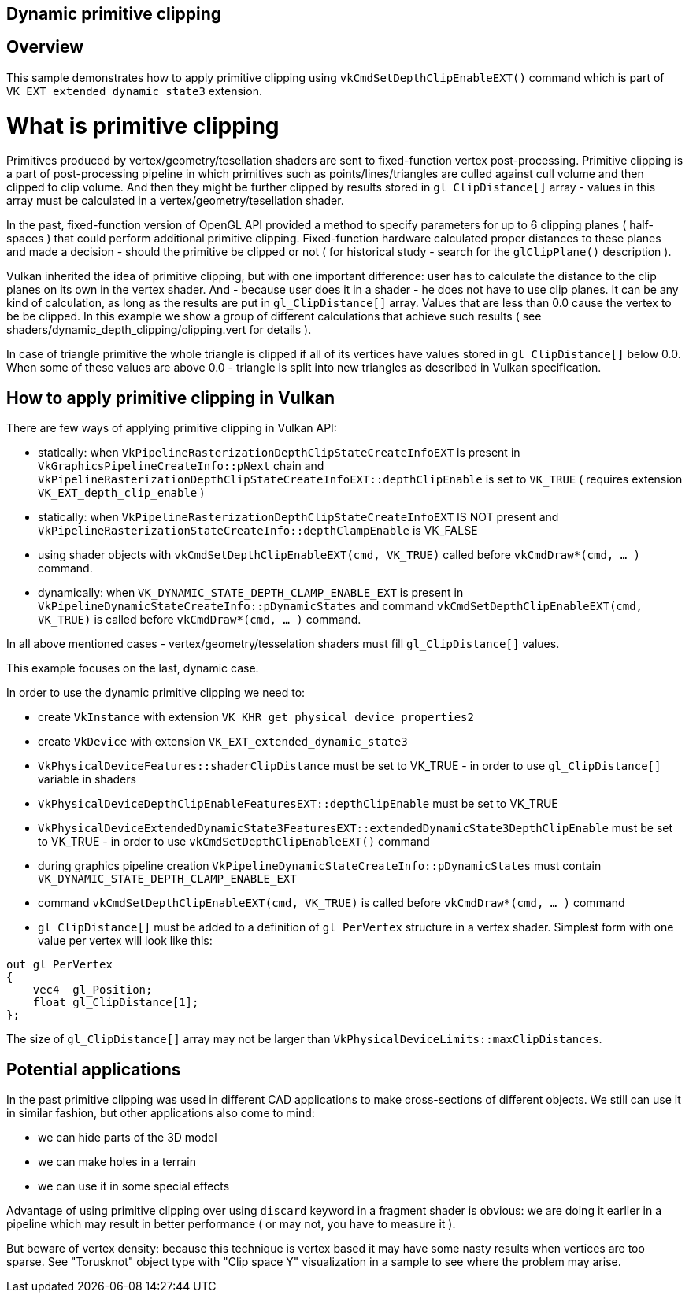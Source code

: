////
- Copyright (c) 2024, Mobica Limited
-
- SPDX-License-Identifier: Apache-2.0
-
- Licensed under the Apache License, Version 2.0 the "License";
- you may not use this file except in compliance with the License.
- You may obtain a copy of the License at
-
-     http://www.apache.org/licenses/LICENSE-2.0
-
- Unless required by applicable law or agreed to in writing, software
- distributed under the License is distributed on an "AS IS" BASIS,
- WITHOUT WARRANTIES OR CONDITIONS OF ANY KIND, either express or implied.
- See the License for the specific language governing permissions and
- limitations under the License.
-
////

== Dynamic primitive clipping

ifdef::site-gen-antora[]
TIP: The source for this sample can be found in the https://github.com/KhronosGroup/Vulkan-Samples/tree/main/samples/extensions/dynamic_depth_clipping[Khronos Vulkan samples github repository].
endif::[]

== Overview

This sample demonstrates how to apply primitive clipping using `vkCmdSetDepthClipEnableEXT()` command which is part of `VK_EXT_extended_dynamic_state3` extension. 

# What is primitive clipping

Primitives produced by vertex/geometry/tesellation shaders are sent to fixed-function vertex post-processing.
Primitive clipping is a part of post-processing pipeline in which primitives such as points/lines/triangles are culled against cull volume and then clipped to clip volume.
And then they might be further clipped by results stored in `gl_ClipDistance[]` array - values in this array must be calculated in a vertex/geometry/tesellation shader.

In the past, fixed-function version of OpenGL API provided a method to specify parameters for up to 6 clipping planes ( half-spaces ) that could perform additional primitive clipping. Fixed-function hardware calculated proper distances to these planes and made a decision - should the primitive be clipped or not ( for historical study - search for the `glClipPlane()` description ).

Vulkan inherited the idea of primitive clipping, but with one important difference: user has to calculate the distance to the clip planes on its own in the vertex shader.
And - because user does it in a shader - he does not have to use clip planes. It can be any kind of calculation, as long as the results are put in `gl_ClipDistance[]` array.
Values that are less than 0.0 cause the vertex to be be clipped. In this example we show a group of different calculations that achieve such results ( see shaders/dynamic_depth_clipping/clipping.vert for details ).

In case of triangle primitive the whole triangle is clipped if all of its vertices have values stored in `gl_ClipDistance[]` below 0.0.
When some of these values are above 0.0 - triangle is split into new triangles as described in Vulkan specification.

== How to apply primitive clipping in Vulkan

There are few ways of applying primitive clipping in Vulkan API:

- statically: when `VkPipelineRasterizationDepthClipStateCreateInfoEXT` is present in `VkGraphicsPipelineCreateInfo::pNext` chain and `VkPipelineRasterizationDepthClipStateCreateInfoEXT::depthClipEnable` is set to `VK_TRUE` ( requires extension `VK_EXT_depth_clip_enable` )

- statically: when `VkPipelineRasterizationDepthClipStateCreateInfoEXT` IS NOT present and `VkPipelineRasterizationStateCreateInfo::depthClampEnable` is VK_FALSE

- using shader objects with `vkCmdSetDepthClipEnableEXT(cmd, VK_TRUE)` called before `vkCmdDraw*(cmd, ... )` command.

- dynamically: when `VK_DYNAMIC_STATE_DEPTH_CLAMP_ENABLE_EXT` is present in `VkPipelineDynamicStateCreateInfo::pDynamicStates` and command `vkCmdSetDepthClipEnableEXT(cmd, VK_TRUE)` is called before `vkCmdDraw*(cmd, ... )` command.

In all above mentioned cases - vertex/geometry/tesselation shaders must fill `gl_ClipDistance[]` values.

This example focuses on the last, dynamic case.

In order to use the dynamic primitive clipping we need to:

- create `VkInstance` with extension `VK_KHR_get_physical_device_properties2`

- create `VkDevice` with extension `VK_EXT_extended_dynamic_state3`

- `VkPhysicalDeviceFeatures::shaderClipDistance` must be set to VK_TRUE - in order to use `gl_ClipDistance[]` variable in shaders

- `VkPhysicalDeviceDepthClipEnableFeaturesEXT::depthClipEnable` must be set to VK_TRUE

- `VkPhysicalDeviceExtendedDynamicState3FeaturesEXT::extendedDynamicState3DepthClipEnable` must be set to VK_TRUE - in order to use `vkCmdSetDepthClipEnableEXT()` command

- during graphics pipeline creation `VkPipelineDynamicStateCreateInfo::pDynamicStates` must contain `VK_DYNAMIC_STATE_DEPTH_CLAMP_ENABLE_EXT`

- command `vkCmdSetDepthClipEnableEXT(cmd, VK_TRUE)` is called before `vkCmdDraw*(cmd, ... )` command

- `gl_ClipDistance[]` must be added to a definition of `gl_PerVertex` structure in a vertex shader. Simplest form with one value per vertex will look like this:

[,glsl]
----
out gl_PerVertex 
{
    vec4  gl_Position;
    float gl_ClipDistance[1];
};
----

The size of `gl_ClipDistance[]` array may not be larger than `VkPhysicalDeviceLimits::maxClipDistances`.

== Potential applications

In the past primitive clipping was used in different CAD applications to make cross-sections of different objects.
We still can use it in similar fashion, but other applications also come to mind:

- we can hide parts of the 3D model

- we can make holes in a terrain

- we can use it in some special effects

Advantage of using primitive clipping over using `discard` keyword in a fragment shader is obvious: we are doing it earlier in a pipeline which may result in better performance ( or may not, you have to measure it ). 

But beware of vertex density: because this technique is vertex based it may have some nasty results when vertices are too sparse. See "Torusknot" object type with "Clip space Y" visualization in a sample to see where the problem may arise.
